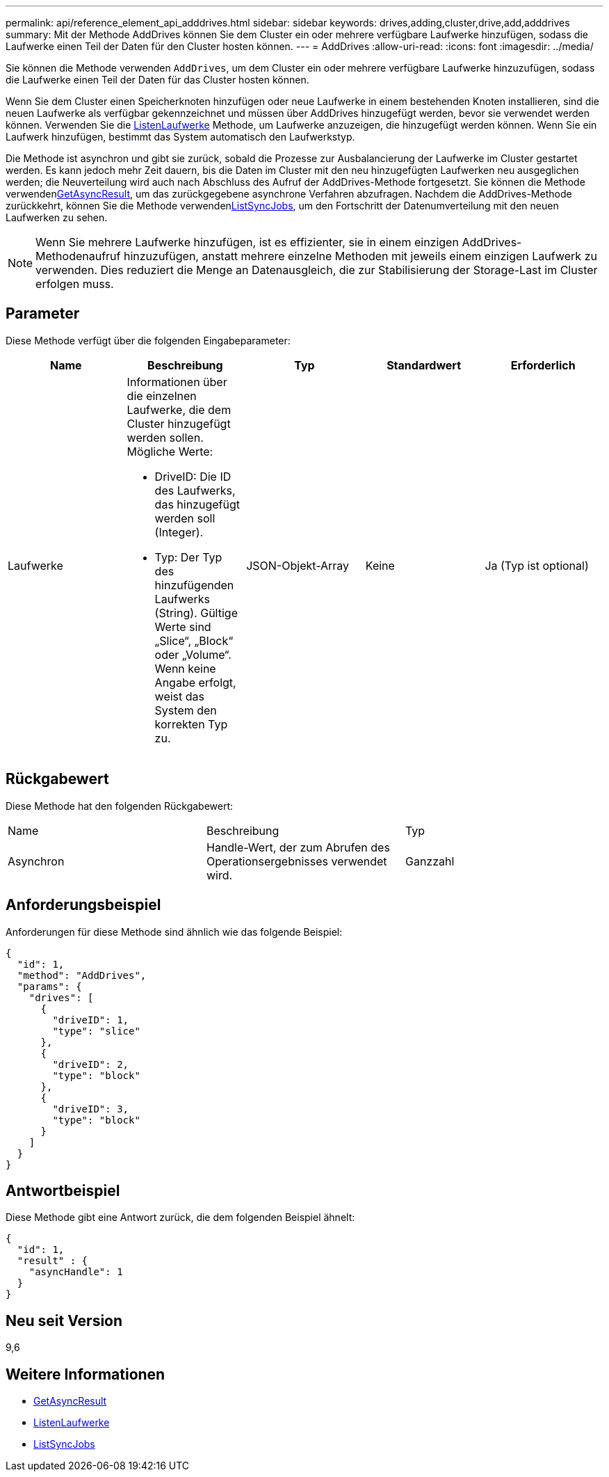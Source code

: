 ---
permalink: api/reference_element_api_adddrives.html 
sidebar: sidebar 
keywords: drives,adding,cluster,drive,add,adddrives 
summary: Mit der Methode AddDrives können Sie dem Cluster ein oder mehrere verfügbare Laufwerke hinzufügen, sodass die Laufwerke einen Teil der Daten für den Cluster hosten können. 
---
= AddDrives
:allow-uri-read: 
:icons: font
:imagesdir: ../media/


[role="lead"]
Sie können die Methode verwenden `AddDrives`, um dem Cluster ein oder mehrere verfügbare Laufwerke hinzuzufügen, sodass die Laufwerke einen Teil der Daten für das Cluster hosten können.

Wenn Sie dem Cluster einen Speicherknoten hinzufügen oder neue Laufwerke in einem bestehenden Knoten installieren, sind die neuen Laufwerke als verfügbar gekennzeichnet und müssen über AddDrives hinzugefügt werden, bevor sie verwendet werden können. Verwenden Sie die xref:reference_element_api_listdrives.adoc[ListenLaufwerke] Methode, um Laufwerke anzuzeigen, die hinzugefügt werden können. Wenn Sie ein Laufwerk hinzufügen, bestimmt das System automatisch den Laufwerkstyp.

Die Methode ist asynchron und gibt sie zurück, sobald die Prozesse zur Ausbalancierung der Laufwerke im Cluster gestartet werden. Es kann jedoch mehr Zeit dauern, bis die Daten im Cluster mit den neu hinzugefügten Laufwerken neu ausgeglichen werden; die Neuverteilung wird auch nach Abschluss des Aufruf der AddDrives-Methode fortgesetzt. Sie können die  Methode verwendenxref:reference_element_api_getasyncresult.adoc[GetAsyncResult], um das zurückgegebene asynchrone Verfahren abzufragen. Nachdem die AddDrives-Methode zurückkehrt, können Sie die  Methode verwendenxref:reference_element_api_listsyncjobs.adoc[ListSyncJobs], um den Fortschritt der Datenumverteilung mit den neuen Laufwerken zu sehen.


NOTE: Wenn Sie mehrere Laufwerke hinzufügen, ist es effizienter, sie in einem einzigen AddDrives-Methodenaufruf hinzuzufügen, anstatt mehrere einzelne Methoden mit jeweils einem einzigen Laufwerk zu verwenden. Dies reduziert die Menge an Datenausgleich, die zur Stabilisierung der Storage-Last im Cluster erfolgen muss.



== Parameter

Diese Methode verfügt über die folgenden Eingabeparameter:

|===
| Name | Beschreibung | Typ | Standardwert | Erforderlich 


 a| 
Laufwerke
 a| 
Informationen über die einzelnen Laufwerke, die dem Cluster hinzugefügt werden sollen. Mögliche Werte:

* DriveID: Die ID des Laufwerks, das hinzugefügt werden soll (Integer).
* Typ: Der Typ des hinzufügenden Laufwerks (String). Gültige Werte sind „Slice“, „Block“ oder „Volume“. Wenn keine Angabe erfolgt, weist das System den korrekten Typ zu.

 a| 
JSON-Objekt-Array
 a| 
Keine
 a| 
Ja (Typ ist optional)

|===


== Rückgabewert

Diese Methode hat den folgenden Rückgabewert:

|===


| Name | Beschreibung | Typ 


 a| 
Asynchron
 a| 
Handle-Wert, der zum Abrufen des Operationsergebnisses verwendet wird.
 a| 
Ganzzahl

|===


== Anforderungsbeispiel

Anforderungen für diese Methode sind ähnlich wie das folgende Beispiel:

[listing]
----
{
  "id": 1,
  "method": "AddDrives",
  "params": {
    "drives": [
      {
        "driveID": 1,
        "type": "slice"
      },
      {
        "driveID": 2,
        "type": "block"
      },
      {
        "driveID": 3,
        "type": "block"
      }
    ]
  }
}
----


== Antwortbeispiel

Diese Methode gibt eine Antwort zurück, die dem folgenden Beispiel ähnelt:

[listing]
----
{
  "id": 1,
  "result" : {
    "asyncHandle": 1
  }
}
----


== Neu seit Version

9,6



== Weitere Informationen

* xref:reference_element_api_getasyncresult.adoc[GetAsyncResult]
* xref:reference_element_api_listdrives.adoc[ListenLaufwerke]
* xref:reference_element_api_listsyncjobs.adoc[ListSyncJobs]

